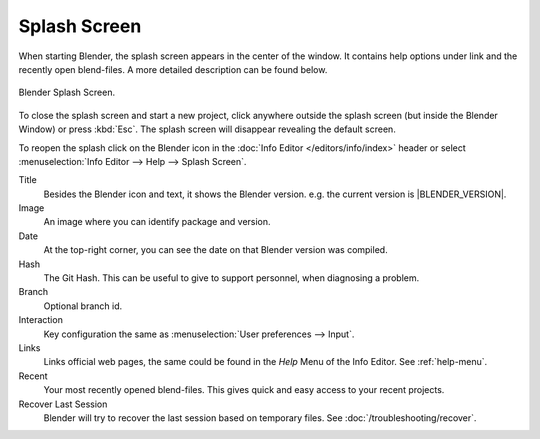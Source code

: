 .. _splash:

*************
Splash Screen
*************

When starting Blender, the splash screen appears in the center of the window.
It contains help options under link and the recently open blend-files.
A more detailed description can be found below.

.. figure:: /images/interface_splash_current.png
   :align: center

   Blender Splash Screen.

To close the splash screen and start a new project,
click anywhere outside the splash screen (but inside the Blender Window) or press :kbd:`Esc`.
The splash screen will disappear revealing the default screen.

To reopen the splash click on the Blender icon in the :doc:`Info Editor </editors/info/index>`
header or select :menuselection:`Info Editor --> Help --> Splash Screen`.

Title
   Besides the Blender icon and text, it shows the Blender version. e.g. the current version is |BLENDER_VERSION|.
Image
   An image where you can identify package and version.
Date
   At the top-right corner, you can see the date on that Blender version was compiled.
Hash
   The Git Hash. This can be useful to give to support personnel, when diagnosing a problem.
Branch
   Optional branch id.

Interaction
   Key configuration the same as :menuselection:`User preferences --> Input`.
Links
   Links official web pages, the same could be found in the *Help* Menu of the Info Editor.
   See :ref:`help-menu`.
Recent
   Your most recently opened blend-files. This gives quick and easy access to your recent projects.
Recover Last Session
   Blender will try to recover the last session based on temporary files. See :doc:`/troubleshooting/recover`.
